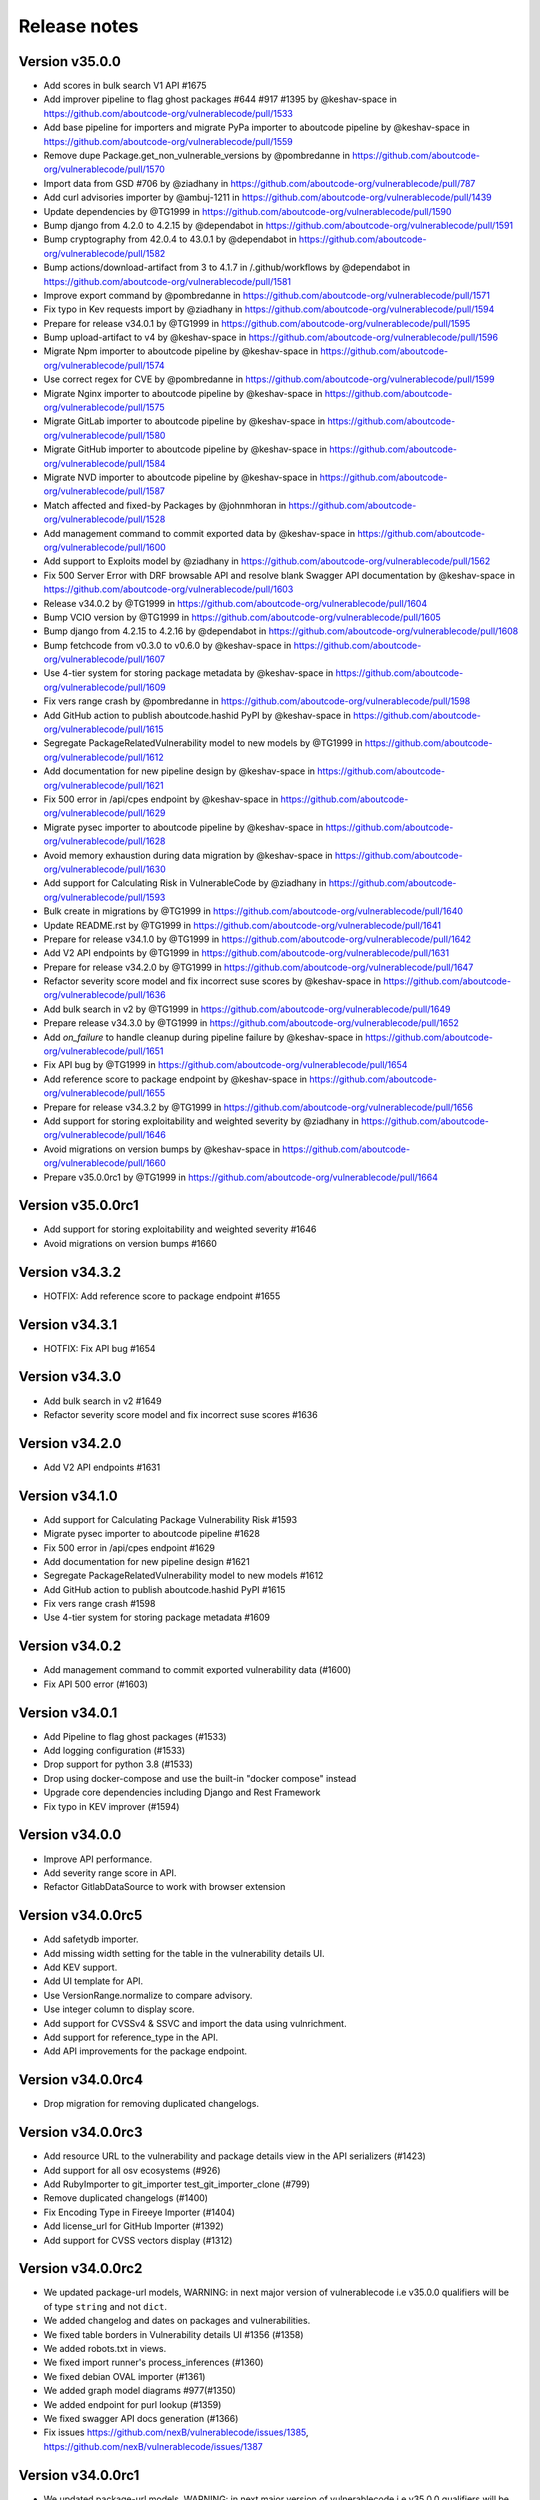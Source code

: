 Release notes
=============


Version v35.0.0
---------------------

- Add scores in bulk search V1 API #1675
- Add improver pipeline to flag ghost packages #644 #917 #1395 by @keshav-space in https://github.com/aboutcode-org/vulnerablecode/pull/1533
- Add base pipeline for importers and migrate PyPa importer to aboutcode pipeline by @keshav-space in https://github.com/aboutcode-org/vulnerablecode/pull/1559
- Remove dupe Package.get_non_vulnerable_versions by @pombredanne in https://github.com/aboutcode-org/vulnerablecode/pull/1570
- Import data from GSD #706 by @ziadhany in https://github.com/aboutcode-org/vulnerablecode/pull/787
- Add curl advisories importer by @ambuj-1211 in https://github.com/aboutcode-org/vulnerablecode/pull/1439
- Update dependencies by @TG1999 in https://github.com/aboutcode-org/vulnerablecode/pull/1590
- Bump django from 4.2.0 to 4.2.15 by @dependabot in https://github.com/aboutcode-org/vulnerablecode/pull/1591
- Bump cryptography from 42.0.4 to 43.0.1 by @dependabot in https://github.com/aboutcode-org/vulnerablecode/pull/1582
- Bump actions/download-artifact from 3 to 4.1.7 in /.github/workflows by @dependabot in https://github.com/aboutcode-org/vulnerablecode/pull/1581
- Improve export command by @pombredanne in https://github.com/aboutcode-org/vulnerablecode/pull/1571
- Fix typo in Kev requests import by @ziadhany in https://github.com/aboutcode-org/vulnerablecode/pull/1594
- Prepare for release v34.0.1 by @TG1999 in https://github.com/aboutcode-org/vulnerablecode/pull/1595
- Bump upload-artifact to v4 by @keshav-space in https://github.com/aboutcode-org/vulnerablecode/pull/1596
- Migrate Npm importer to aboutcode pipeline by @keshav-space in https://github.com/aboutcode-org/vulnerablecode/pull/1574
- Use correct regex for CVE by @pombredanne in https://github.com/aboutcode-org/vulnerablecode/pull/1599
- Migrate Nginx importer to aboutcode pipeline by @keshav-space in https://github.com/aboutcode-org/vulnerablecode/pull/1575
- Migrate GitLab importer to aboutcode pipeline by @keshav-space in https://github.com/aboutcode-org/vulnerablecode/pull/1580
- Migrate GitHub importer to aboutcode pipeline by @keshav-space in https://github.com/aboutcode-org/vulnerablecode/pull/1584
- Migrate NVD importer to aboutcode pipeline by @keshav-space in https://github.com/aboutcode-org/vulnerablecode/pull/1587
- Match affected and fixed-by Packages by @johnmhoran in https://github.com/aboutcode-org/vulnerablecode/pull/1528
- Add management command to commit exported data by @keshav-space in https://github.com/aboutcode-org/vulnerablecode/pull/1600
- Add support to Exploits model by @ziadhany in https://github.com/aboutcode-org/vulnerablecode/pull/1562
- Fix 500 Server Error with DRF browsable API and resolve blank Swagger API documentation by @keshav-space in https://github.com/aboutcode-org/vulnerablecode/pull/1603
- Release v34.0.2 by @TG1999 in https://github.com/aboutcode-org/vulnerablecode/pull/1604
- Bump VCIO version by @TG1999 in https://github.com/aboutcode-org/vulnerablecode/pull/1605
- Bump django from 4.2.15 to 4.2.16 by @dependabot in https://github.com/aboutcode-org/vulnerablecode/pull/1608
- Bump fetchcode from v0.3.0 to v0.6.0 by @keshav-space in https://github.com/aboutcode-org/vulnerablecode/pull/1607
- Use 4-tier system for storing package metadata by @keshav-space in https://github.com/aboutcode-org/vulnerablecode/pull/1609
- Fix vers range crash by @pombredanne in https://github.com/aboutcode-org/vulnerablecode/pull/1598
- Add GitHub action to publish aboutcode.hashid PyPI by @keshav-space in https://github.com/aboutcode-org/vulnerablecode/pull/1615
- Segregate PackageRelatedVulnerability model to new models by @TG1999 in https://github.com/aboutcode-org/vulnerablecode/pull/1612
- Add documentation for new pipeline design by @keshav-space in https://github.com/aboutcode-org/vulnerablecode/pull/1621
- Fix 500 error in /api/cpes endpoint by @keshav-space in https://github.com/aboutcode-org/vulnerablecode/pull/1629
- Migrate pysec importer to aboutcode pipeline by @keshav-space in https://github.com/aboutcode-org/vulnerablecode/pull/1628
- Avoid memory exhaustion during data migration by @keshav-space in https://github.com/aboutcode-org/vulnerablecode/pull/1630
- Add support for Calculating Risk in VulnerableCode by @ziadhany in https://github.com/aboutcode-org/vulnerablecode/pull/1593
- Bulk create in migrations by @TG1999 in https://github.com/aboutcode-org/vulnerablecode/pull/1640
- Update README.rst by @TG1999 in https://github.com/aboutcode-org/vulnerablecode/pull/1641
- Prepare for release v34.1.0 by @TG1999 in https://github.com/aboutcode-org/vulnerablecode/pull/1642
- Add V2 API endpoints by @TG1999 in https://github.com/aboutcode-org/vulnerablecode/pull/1631
- Prepare for release v34.2.0 by @TG1999 in https://github.com/aboutcode-org/vulnerablecode/pull/1647
- Refactor severity score model and fix incorrect suse scores by @keshav-space in https://github.com/aboutcode-org/vulnerablecode/pull/1636
- Add bulk search in v2 by @TG1999 in https://github.com/aboutcode-org/vulnerablecode/pull/1649
- Prepare release v34.3.0 by @TG1999 in https://github.com/aboutcode-org/vulnerablecode/pull/1652
- Add `on_failure` to handle cleanup during pipeline failure by @keshav-space in https://github.com/aboutcode-org/vulnerablecode/pull/1651
- Fix API bug by @TG1999 in https://github.com/aboutcode-org/vulnerablecode/pull/1654
- Add reference score to package endpoint  by @keshav-space in https://github.com/aboutcode-org/vulnerablecode/pull/1655
- Prepare for release v34.3.2 by @TG1999 in https://github.com/aboutcode-org/vulnerablecode/pull/1656
- Add support for storing  exploitability and weighted severity by @ziadhany in https://github.com/aboutcode-org/vulnerablecode/pull/1646
- Avoid migrations on version bumps by @keshav-space in https://github.com/aboutcode-org/vulnerablecode/pull/1660
- Prepare v35.0.0rc1 by @TG1999 in https://github.com/aboutcode-org/vulnerablecode/pull/1664



Version v35.0.0rc1
---------------------

- Add support for storing exploitability and weighted severity #1646
- Avoid migrations on version bumps #1660


Version v34.3.2
----------------

- HOTFIX: Add reference score to package endpoint #1655


Version v34.3.1
----------------

- HOTFIX: Fix API bug #1654


Version v34.3.0
-----------------

- Add bulk search in v2 #1649 
- Refactor severity score model and fix incorrect suse scores #1636


Version v34.2.0
-------------------

- Add V2 API endpoints #1631


Version v34.1.0
-------------------

- Add support for Calculating Package Vulnerability Risk #1593
- Migrate pysec importer to aboutcode pipeline #1628
- Fix 500 error in /api/cpes endpoint #1629
- Add documentation for new pipeline design #1621
- Segregate PackageRelatedVulnerability model to new models #1612
- Add GitHub action to publish aboutcode.hashid PyPI #1615
- Fix vers range crash #1598
- Use 4-tier system for storing package metadata #1609


Version v34.0.2
-------------------

- Add management command to commit exported vulnerability data (#1600)
- Fix API 500 error (#1603)


Version v34.0.1
-------------------

- Add Pipeline to flag ghost packages (#1533)
- Add logging configuration (#1533)
- Drop support for python 3.8 (#1533)
- Drop using docker-compose and use the built-in "docker compose" instead
- Upgrade core dependencies including Django and Rest Framework
- Fix typo in KEV improver (#1594)


Version v34.0.0
-------------------

- Improve API performance.
- Add severity range score in API.
- Refactor GitlabDataSource to work with browser extension


Version v34.0.0rc5
-------------------

- Add safetydb importer.
- Add missing width setting for the table in the vulnerability details UI.
- Add KEV support.
- Add UI template for API.
- Use VersionRange.normalize to compare advisory.
- Use integer column to display score.
- Add support for CVSSv4 & SSVC and import the data using vulnrichment.
- Add support for reference_type in the API.
- Add API improvements for the package endpoint.


Version v34.0.0rc4
-------------------

- Drop migration for removing duplicated changelogs.


Version v34.0.0rc3
-------------------

- Add resource URL to the vulnerability and package details view in the API serializers (#1423)
- Add support for all osv ecosystems (#926)
- Add RubyImporter to git_importer test_git_importer_clone (#799)
- Remove duplicated changelogs (#1400)
- Fix Encoding Type in Fireeye Importer (#1404)
- Add license_url for GitHub Importer (#1392)
- Add support for CVSS vectors display (#1312)


Version v34.0.0rc2
-------------------

- We updated package-url models, WARNING: in next major version of 
  vulnerablecode i.e v35.0.0 qualifiers will be of type ``string`` and not ``dict``.
- We added changelog and dates on packages and vulnerabilities.
- We fixed table borders in Vulnerability details UI #1356 (#1358)
- We added robots.txt in views.
- We fixed import runner's process_inferences (#1360)
- We fixed debian OVAL importer (#1361)
- We added graph model diagrams #977(#1350)
- We added endpoint for purl lookup (#1359)
- We fixed swagger API docs generation (#1366)
- Fix issues https://github.com/nexB/vulnerablecode/issues/1385, https://github.com/nexB/vulnerablecode/issues/1387


Version v34.0.0rc1
-------------------

- We updated package-url models, WARNING: in next major version of 
  vulnerablecode i.e v35.0.0 qualifiers will be of type ``string`` and not ``dict``.
- We added changelog and dates on packages and vulnerabilities.
- We fixed table borders in Vulnerability details UI #1356 (#1358)
- We added robots.txt in views.
- We fixed import runner's process_inferences (#1360)
- We fixed debian OVAL importer (#1361)
- We added graph model diagrams #977(#1350)
- We added endpoint for purl lookup (#1359)
- We fixed swagger API docs generation (#1366)


Version v33.6.5
-------------------

- We added /var/www/html as volume in nginx Docker compose (#1373).


Version v33.6.4
-------------------

- We added /var/www/html as volume in Docker compose (#1371).


Version v33.6.3
----------------

- We updated RTD build configuration.
- We added importer for OSS-Fuzz.
- We removed vulnerabilities with empty aliases.
- We fixed search encoding issue https://github.com/nexB/vulnerablecode/issues/1336.
- We added middleware to ban "bytedance" user-agent.


Version v33.6.2
----------------

- We added note about CSRF_TRUSTED_ORIGINS.
- We added proper acknowledgements for NGI projects.
- We added throttling for anonymous users.

Version v33.6.1
----------------

- We added pagination to valid versions improver.


Version v33.6.0
----------------

- We added support to write packages and vulnerabilities at the time of import.


Version v33.5.0
----------------

- We fixed a text-overflow issue in the Essentials tab of the Vulnerability details template.
- We added clickable links to the Essentials tab of the Vulnerability details template that enable
  the user to navigate to the Fixed by packages tab and the Affected packages tab.
- We fixed severity range issue for handling unknown scores.

Version v33.4.0
----------------

- We added importer specific improvers and removed default improver
  additionally improve recent advisories first.


Version v33.3.0
----------------

- We filtered out the weakness that are not presented in the
  cwe2.database before passing them into the vulnerability details view.


Version v33.2.0
-----------------

- We fixed NVD importer to import the latest data by adding weakness
  in unique content ID for advisories.


Version v33.1.0
-----------------

- We have paginated the default improver and added keyboard interrupt support for import and improve processes.
- We bumped PyYaml to 6.0.1 and saneyaml to 0.6.0 and dropped docker-compose.


Version v33.0.0
-----------------

- We have dropped ``unresolved_vulnerabilities`` from /api/package endpoint API response.
- We have added missing quotes for href values in template.
- We have fixed merge functionality of AffectedPackage.


Version v32.0.1
-----------------

- Clean imported data after import process.


Version v32.0.0
-----------------

- We fixed Apache HTTPD and Apache Kafka importer.
- We removed excessive network calls from Redhat importer.
- Add documentation for version 32.0.0.


Version v32.0.0rc4
-------------------

- We added loading of env for GitHub datasource in vulntotal.
- We fixed import process in github importer in vulnerablecode reported here
  https://github.com/nexB/vulnerablecode/issues/1142.
- We added an improver to get all package versions
  of all ecosystems for a range of affected packages.
- We added documentation for configuring throttling rate for API endpoints.
- We fixed kbmsr2019 importer.
- We added support for conan advisories through gitlab importer.


Version v32.0.0rc3
-------------------

- Add aliases to package endpoint.
- We added Apache HTTPD improver.
- We removed redundant API tests.
- We added fireye vulnerabilities advisories importer.
- We added support for public instance of vulnerablecode in vulntotal.
- We re-enabled support for the Apache Kafka vulnerabilities advisories importer.
- We re-enabled support for the xen vulnerabilities advisories importer.
- We re-enabled support for the istio vulnerabilities advisories importer.
- We re-enabled support for the Ubuntu usn vulnerabilities advisories importer.



Version v32.0.0rc2
--------------------

- We added migration for adding apache tomcat option in severity scoring.


Version v32.0.0rc1
--------------------

- We re-enabled support for the mozilla vulnerabilities advisories importer.
- We re-enabled support for the gentoo vulnerabilities advisories importer.
- We re-enabled support for the istio vulnerabilities advisories importer.
- We re-enabled support for the kbmsr2019 vulnerabilities advisories importer.
- We re-enabled support for the suse score advisories importer.
- We re-enabled support for the elixir security advisories importer.
- We re-enabled support for the apache tomcat security advisories importer.
- We added support for CWE.
- We added migrations to remove corrupted advisories https://github.com/nexB/vulnerablecode/issues/1086.


Version v31.1.1
---------------

- We re-enabled support for the Apache HTTPD security advisories importer.
- We now support incomplete versions for a valid purl in search. For example,
  you can now search for ``pkg:nginx/nginx@1`` and get all versions of nginx
  starting with ``1``.


Version v31.1.0
----------------

- We re-enabled support for the NPM vulnerabilities advisories importer.
- We re-enabled support for the Retiredotnet vulnerabilities advisories importer.
- We are now handling purl fragments in package search. For example:
  you can now serch using queries in the UI like this : ``cherrypy@2.1.1``,
  ``cherrypy`` or ``pkg:pypi``.
- We are now ingesting npm advisories data through GitHub API.


Version v31.0.0
----------------

- We added a new Vulntotal command line tool that can compare the vulnerabilities
  between multiple vulnerability databases.

- We refactored how we handle CVSS scores. We are no longer storing a CVSS
  score separately from a CVSS vector. Instead the vector is stored in the
  scoring_elements field.

- We re-enabled support for the PostgreSQL securities advisories importer.

- We fixed the API key request form UI and made it consistent with rest of UI.

- We made bulk search faster by pre-computing `package_url` and
  `plain_package_url` in Package model.  And provided two options in package
  bulk search  ``purl_only`` option to get only vulnerable purls without any
  extra details, ``plain_purl`` option to filter purls without qualifiers and
  subpath and also return them without qualifiers and subpath. The names used
  are provisional and may be updated in a future release.


Version v30.3.1
----------------

This is a minor bug fix release.

- We enabled proper CSRF configuration for deployments


Version v30.3.0
----------------

This is a feature update release including minor bug fixes and the introduction
of API keys and API throttling.

- We enabled API throttling for a basic user and for a staff user
  they can have unlimited access on API.

- We added throttle rate for each API endpoint and it can be
  configured from the settings #991 https://github.com/nexB/vulnerablecode/issues/991

- We improved how we import NVD data
- We refactored and made the purl2cpe script work to dump purl to CPE mappings

Internally:

- We aligned key names internally with the names used in the UI and API (such as affected and fixed)
- We now use querysets as model managers and have streamlined view code


Version v30.2.1
----------------

- We refactored and fixed the LaunchPad API code.
- We now ignore qualifiers and subpath from PURL search lookups.
- We fixed severity table column spillover.


Version v30.2.0
----------------

This is a critical bug fix release including features updates.

- We fixed critical performance issues that made the web UI unusable. This include
  removing some less interesting redundant details displayed in the web UI for
  vulnerabilities.
- We made minor documentation updates.
- We re-enabled support for Arch linux, Debian, and Ubuntu security advisories importers
- We added a new improver for Oval data sources
- We improved Alpine linux and Gitlab security advisories importers

The summary of performance improvements include these fixes:

- Cascade queries from exact to approximate searches to avoid full table scans
  in all cases. This is a band-aid for now. The proper solution will likely
  require using full text search instead.
- Avoid iceberg queries with "prefetch related" to limit the number of queries
  that are needed in the UI
- Do not recreate querysets from scratch but instead allow these to be chained
  for simpler and correct code.
- Remove extra details from the vulnerability pacge: each package was further
  listing its related vulnerabilities creating an iceberg query.
- Enable the django-debug-toolbar with a setting to easily profile queries on demand
  by setting both VULNERABLECODE_DEBUG and VULNERABLECODE_DEBUG_TOOLBAR enviroment
  variables.


Version v30.1.1
----------------

- We added a new web UI link to explain how to obtain an API for the publicly
  hosted VulnerableCode


Version v30.1.0
----------------

- We added a new "/packages/all" API endpoint to get all Package URLs know to be vulnerable.


Version v30.0.0
----------------

This is a major version that is not backward compatible.

- We refactored the core processing with Importers that import data and Improvers that
  transform imported data and convert that in Vulnerabilities and Packages. Improvers can
  also improve and refine imported and existing data as well as enrich data using external
  data sources. The migration to this new architecture is under way and not all importers
  are available.

  Because of these extensive changes, it is not possible to migrate existing imported
  data to the new schema. You will need instead to restart imports from an empty database
  or access the new public.vulnerablecode.io live instance. We also provide a database dump.

- You can track the progress of this refactoring in this issue:
  https://github.com/nexB/vulnerablecode/issues/597

- We added new data sources including PYSEC, GitHub and GitLab.

- We improved the documentation including adding development examples for importers and improvers.

- We removed the ability to edit relationships from the UI. The UI is now read-only.

- We replaced the web UI with a brand new UI based on the same overall look and feel as ScanCode.io.

- We added support for NixOS as a Linux deployment target.

- The aliases of a vulnerabily are reported in the API vulnerabilities/ endpoint

- There are breaking Changes at API level with changes in the data structure:

  - in the /api/vulnerabilities/ endpoint:

    - Rename `resolved_packages` to `fixed_packages`
    - Rename `unresolved_packages` to `affected_packages`
    - Rename `url` to `reference_url` in the reference list
    - Add is_vulnerable property in fixed and affected_packages.

  - in the /api/packages/ endpoint:

    - Rename `unresolved_vulnerabilities` to `affected_by_vulnerabilities`
    - Rename  `resolved_vulnerabilities` to `fixing_vulnerabilities`
    - Rename `url` to `reference_url` in the reference list
    - Add new attribute `is_resolved`
    - Add namespace filter

- We have provided backward compatibility for `url` and `unresolved_vulnerabilities` for now.
  These will be removed in the next major version and should be considered as deprecated.

- There is a new experimental `cpe/` API endpoint to lookup for vulnerabilities by CPE and
  another aliases/ endpoint to lookup for vulnerabilities by aliases. These two endpoints will be
  replaced by query parameters on the main vulnerabilities/ endpoint when stabilized.

- We added filters for vulnerabilities endpoint to get fixed packages in accordance
  to the details given in filters: For example, when you call the endpoint this way
  ``/api/vulnerabilities?type=pypi&namespace=foo&name=bar``, you will receive only
  fixed versioned purls of the type ``pypi``, namespace ``foo`` and name ``bar``.

- Package endpoint will give fixed packages of only those that
  matches type, name, namespace, subpath and qualifiers of the package queried.

- Paginated initial listings to display a small number of records
  and provided page per size with a maximum limit of 100 records per page.

- Add fixed packages in vulnerabilities details in packages endpoint.

- Add bulk search support for CPEs.

- Add authentication for REST API endpoint.
  The autentication is disabled by default and can be enabled using the
  VULNERABLECODEIO_REQUIRE_AUTHENTICATION settings.
  When enabled, users have to authenticate using
  their API Key in the REST API.
  Users can be created using the Django "createsuperuser" management command.

- The data license is now CC-BY-SA-4.0 as this is the highest common
  denominator license among all the data sources we collect and aggregate.

Other:

- We dropped calver to use a plain semver.
- We adopted vers and the new univers library to handle version ranges.


Version v20.10
---------------

This release comes with the new calver versioning scheme and an initial data dump.
